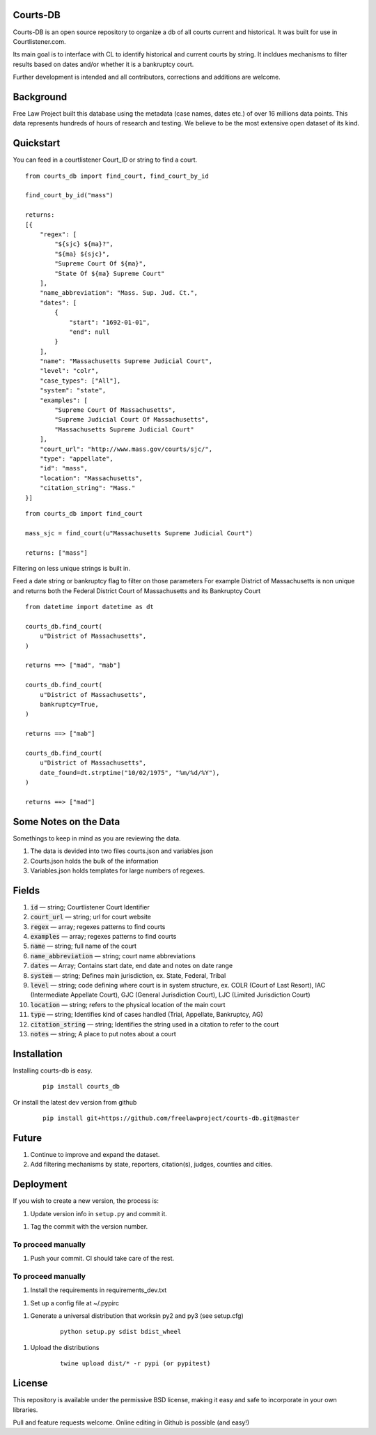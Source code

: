 Courts-DB
=========

Courts-DB is an open source repository to organize a db of all courts current and historical.
It was built for use in Courtlistener.com.

Its main goal is to interface with CL to identify historical and current courts
by string.  It incldues mechanisms to filter results based on dates and/or whether it is a bankruptcy court.

Further development is intended and all contributors, corrections and additions are welcome.

Background
==========

Free Law Project built this database using the metadata (case names, dates etc.)
of over 16 millions data points.  This data represents hundreds of hours of
research and testing.  We believe to be the most extensive open dataset of its kind.

Quickstart
===========

You can feed in a courtlistener Court_ID or string to find a court.

::

        from courts_db import find_court, find_court_by_id

        find_court_by_id("mass")

        returns:
        [{
            "regex": [
                "${sjc} ${ma}?",
                "${ma} ${sjc}",
                "Supreme Court Of ${ma}",
                "State Of ${ma} Supreme Court"
            ],
            "name_abbreviation": "Mass. Sup. Jud. Ct.",
            "dates": [
                {
                    "start": "1692-01-01",
                    "end": null
                }
            ],
            "name": "Massachusetts Supreme Judicial Court",
            "level": "colr",
            "case_types": ["All"],
            "system": "state",
            "examples": [
                "Supreme Court Of Massachusetts",
                "Supreme Judicial Court Of Massachusetts",
                "Massachusetts Supreme Judicial Court"
            ],
            "court_url": "http://www.mass.gov/courts/sjc/",
            "type": "appellate",
            "id": "mass",
            "location": "Massachusetts",
            "citation_string": "Mass."
        }]


::

        from courts_db import find_court

        mass_sjc = find_court(u"Massachusetts Supreme Judicial Court")

        returns: ["mass"]


Filtering on less unique strings is built in.

Feed a date string or bankruptcy flag to filter on those parameters
For example District of Massachusetts is non unique and returns both the Federal District Court of Massachusetts and its Bankruptcy Court
::

        from datetime import datetime as dt

        courts_db.find_court(
            u"District of Massachusetts",
        )

        returns ==> ["mad", "mab"]

        courts_db.find_court(
            u"District of Massachusetts",
            bankruptcy=True,
        )

        returns ==> ["mab"]

        courts_db.find_court(
            u"District of Massachusetts",
            date_found=dt.strptime("10/02/1975", "%m/%d/%Y"),
        )

        returns ==> ["mad"]


Some Notes on the Data
======================
Somethings to keep in mind as you are reviewing the data.

1. The data is devided into two files courts.json and variables.json
2. Courts.json holds the bulk of the information
3. Variables.json holds templates for large numbers of regexes.

Fields
======

1. :code:`id` — string; Courtlistener Court Identifier
2. :code:`court_url` — string; url for court website
3. :code:`regex` —  array; regexes patterns to find courts
4. :code:`examples` —  array; regexes patterns to find courts
5. :code:`name` — string; full name of the court
6. :code:`name_abbreviation` — string; court name abbreviations
7. :code:`dates` — Array; Contains start date, end date and notes on date range
8. :code:`system` — string; Defines main jurisdiction, ex. State, Federal, Tribal
9. :code:`level` — string; code defining where court is in system structure, ex. COLR (Court of Last Resort), IAC (Intermediate Appellate Court), GJC (General Jurisdiction Court), LJC (Limited Jurisdiction Court)
10. :code:`location` — string; refers to the physical location of the main court
11. :code:`type` — string; Identifies kind of cases handled (Trial, Appellate, Bankruptcy, AG)
12. :code:`citation_string` — string; Identifies the string used in a citation to refer to the court
13. :code:`notes` — string; A place to put notes about a court

Installation
============

Installing courts-db is easy.

    ::

        pip install courts_db


Or install the latest dev version from github

    ::

        pip install git+https://github.com/freelawproject/courts-db.git@master



Future
=======

1) Continue to improve and expand the dataset.
2) Add filtering mechanisms by state, reporters, citation(s), judges, counties and cities.


Deployment
==========

If you wish to create a new version, the process is:

1. Update version info in ``setup.py`` and commit it.

1. Tag the commit with the version number.

To proceed manually
-------------------

1. Push your commit. CI should take care of the rest.


To proceed manually
-------------------

1. Install the requirements in requirements_dev.txt

1. Set up a config file at ~/.pypirc

1. Generate a universal distribution that worksin py2 and py3 (see setup.cfg)

    ::

        python setup.py sdist bdist_wheel

1. Upload the distributions

    ::

        twine upload dist/* -r pypi (or pypitest)



License
=======

This repository is available under the permissive BSD license, making it easy and safe to incorporate in your own libraries.

Pull and feature requests welcome. Online editing in Github is possible (and easy!)
